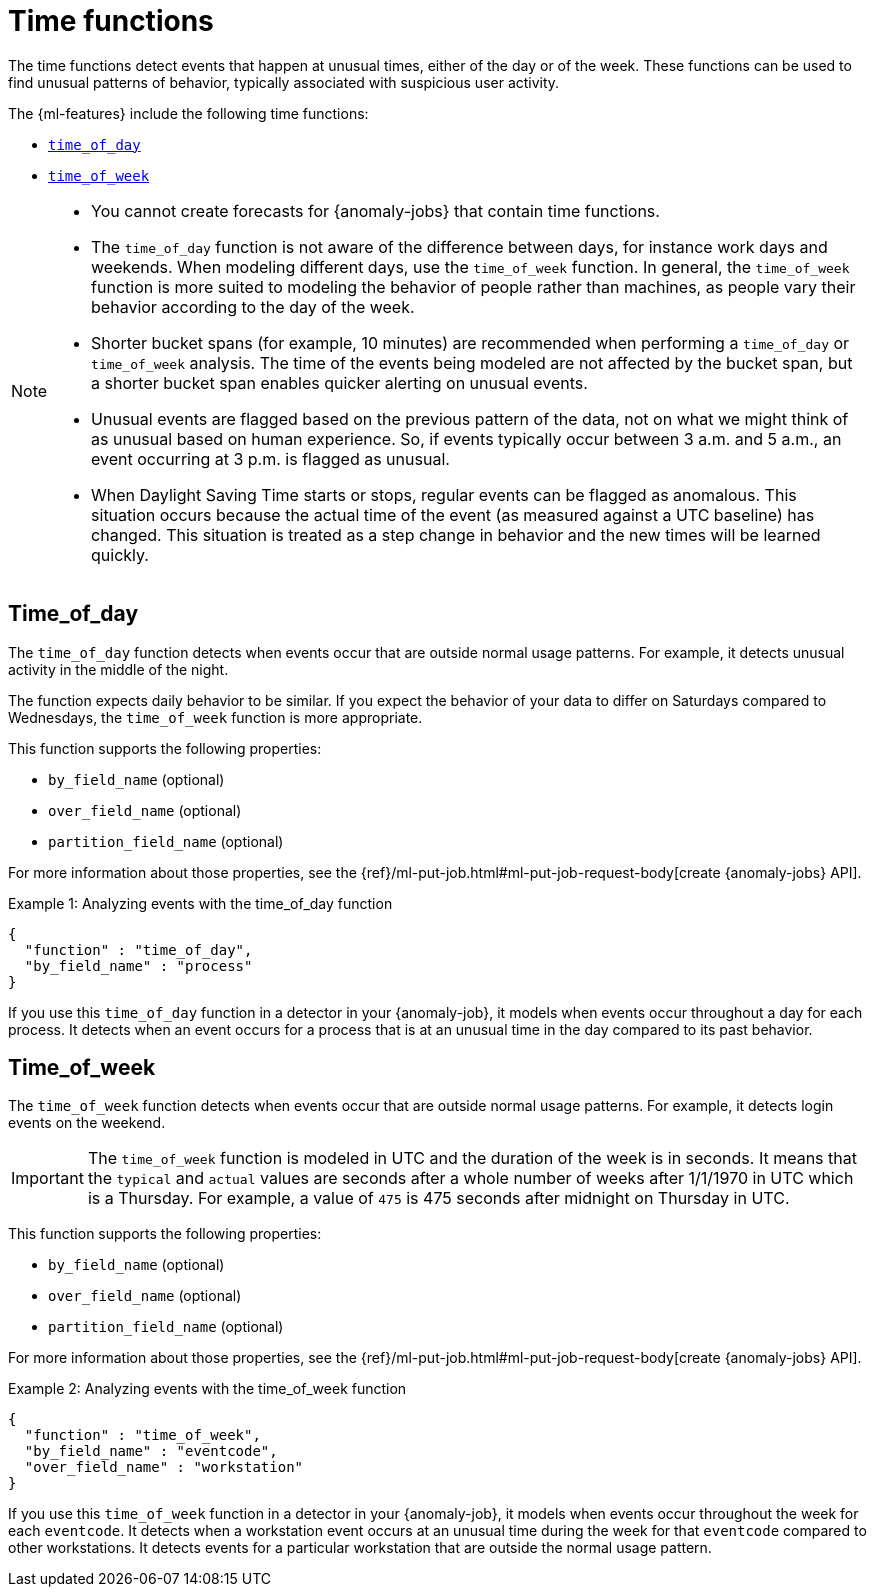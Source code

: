 ["appendix",role="exclude",id="ml-time-functions"]
= Time functions

The time functions detect events that happen at unusual times, either of the day
or of the week. These functions can be used to find unusual patterns of 
behavior, typically associated with suspicious user activity.

The {ml-features} include the following time functions:

* <<ml-time-of-day,`time_of_day`>>
* <<ml-time-of-week,`time_of_week`>>


[NOTE]
====
* You cannot create forecasts for {anomaly-jobs} that contain time
functions. 
* The `time_of_day` function is not aware of the difference between days, for
instance work days and weekends. When modeling different days, use the
`time_of_week` function. In general, the `time_of_week` function is more suited
to modeling the behavior of people rather than machines, as people vary their
behavior according to the day of the week.
* Shorter bucket spans (for example, 10 minutes) are recommended when performing
a `time_of_day` or `time_of_week` analysis. The time of the events being modeled
are not affected by the bucket span, but a shorter bucket span enables quicker
alerting on unusual events.
* Unusual events are flagged based on the previous pattern of the data, not on
what we might think of as unusual based on human experience. So, if events
typically occur between 3 a.m. and 5 a.m., an event occurring at 3 p.m. is 
flagged as unusual.
* When Daylight Saving Time starts or stops, regular events can be flagged as
anomalous. This situation occurs because the actual time of the event (as
measured against a UTC baseline) has changed. This situation is treated as a
step change in behavior and the new times will be learned quickly.
====

[discrete]
[[ml-time-of-day]]
== Time_of_day

The `time_of_day` function detects when events occur that are outside normal
usage patterns. For example, it detects unusual activity in the middle of the
night.

The function expects daily behavior to be similar. If you expect the behavior of
your data to differ on Saturdays compared to Wednesdays, the `time_of_week`
function is more appropriate.

This function supports the following properties:

* `by_field_name` (optional)
* `over_field_name` (optional)
* `partition_field_name` (optional)

For more information about those properties, see the
{ref}/ml-put-job.html#ml-put-job-request-body[create {anomaly-jobs} API].

.Example 1: Analyzing events with the time_of_day function
[source,js]
--------------------------------------------------
{
  "function" : "time_of_day",
  "by_field_name" : "process"
}
--------------------------------------------------
// NOTCONSOLE

If you use this `time_of_day` function in a detector in your {anomaly-job}, it
models when events occur throughout a day for each process. It detects when an
event occurs for a process that is at an unusual time in the day compared to
its past behavior.

[discrete]
[[ml-time-of-week]]
== Time_of_week

The `time_of_week` function detects when events occur that are outside normal
usage patterns. For example, it detects login events on the weekend.

IMPORTANT: The `time_of_week` function is modeled in UTC and the duration of the 
  week is in seconds. It means that the `typical` and `actual` values are 
  seconds after a whole number of weeks after 1/1/1970 in UTC which is a 
  Thursday. For example, a value of `475` is 475 seconds after midnight on 
  Thursday in UTC. 

This function supports the following properties:

* `by_field_name` (optional)
* `over_field_name` (optional)
* `partition_field_name` (optional)

For more information about those properties, see the
{ref}/ml-put-job.html#ml-put-job-request-body[create {anomaly-jobs} API].

.Example 2: Analyzing events with the time_of_week function
[source,js]
--------------------------------------------------
{
  "function" : "time_of_week",
  "by_field_name" : "eventcode",
  "over_field_name" : "workstation"
}
--------------------------------------------------
// NOTCONSOLE

If you use this `time_of_week` function in a detector in your {anomaly-job}, it
models when events occur throughout the week for each `eventcode`. It detects
when a workstation event occurs at an unusual time during the week for that
`eventcode` compared to other workstations. It detects events for a
particular workstation that are outside the normal usage pattern.


